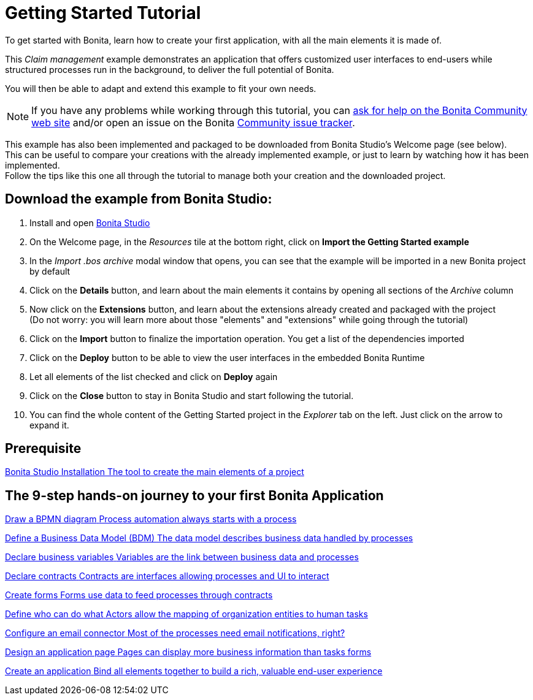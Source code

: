 = Getting Started Tutorial
:description: To get started with Bonita, learn how to create your first application, with all the main elements it is made of.
:page-aliases: ROOT:getting-started-index.adoc, ROOT:tutorial-overview.adoc

{description}

This _Claim management_ example demonstrates an application that offers customized user interfaces to end-users while structured processes run in the background, to deliver the full potential of Bonita. +

You will then be able to adapt and extend this example to fit your own needs.

[NOTE]
====

If you have any problems while working through this tutorial, you can https://community.bonitasoft.com/questions-and-answers[ask for help on the Bonita Community web site] and/or open an issue on the Bonita https://bonita.atlassian.net/projects/BBPMC/issues[Community issue tracker]. +
====

[TIPS]
====
This example has also been implemented and packaged to be downloaded from Bonita Studio's Welcome page (see below). +
This can be useful to compare your creations with the already implemented example, or just to learn by watching how it has been implemented. +
Follow the tips like this one all through the tutorial to manage both your creation and the downloaded project.
====

== Download the example from Bonita Studio:

. Install and open xref:ROOT:bonita-studio-download-installation.adoc[Bonita Studio]
. On the Welcome page, in the _Resources_ tile at the bottom right, click on *Import the Getting Started example*
. In the _Import .bos archive_ modal window that opens, you can see that the example will be imported in a new Bonita project by default
. Click on the *Details* button, and learn about the main elements it contains by opening all sections of the _Archive_ column 
. Now click on the *Extensions* button, and learn about the extensions already created and packaged with the project +
 (Do not worry: you will learn more about those "elements" and "extensions" while going through the tutorial)
. Click on the *Import* button to finalize the importation operation. You get a list of the dependencies imported
. Click on the *Deploy* button to be able to view the user interfaces in the embedded Bonita Runtime
. Let all elements of the list checked and click on *Deploy* again
. Click on the *Close* button to stay in Bonita Studio and start following the tutorial. 
. You can find the whole content of the Getting Started project in the _Explorer_ tab on the left. Just click on the arrow to expand it.

[.card-section]
== Prerequisite

[.card.card-index]
--
xref:ROOT:bonita-studio-download-installation.adoc[[.card-title]#Bonita Studio Installation# [.card-body.card-content-overflow]#pass:q[The tool to create the main elements of a project]#]
--

[.card-section]
== The 9-step hands-on journey to your first Bonita Application

[.card.card-index]
--
xref:ROOT:draw-bpmn-diagram.adoc[[.card-title]#Draw a BPMN diagram# [.card-body.card-content-overflow]#pass:q[Process automation always starts with a process]#]
--

[.card.card-index]
--
xref:ROOT:define-business-data-model.adoc[[.card-title]#Define a Business Data Model (BDM)# [.card-body.card-content-overflow]#pass:q[The data model describes business data handled by processes]#]
--

[.card.card-index]
--
xref:ROOT:declare-business-variables.adoc[[.card-title]#Declare business variables# [.card-body.card-content-overflow]#pass:q[Variables are the link between business data and processes]#]
--

[.card.card-index]
--
xref:ROOT:declare-contracts.adoc[[.card-title]#Declare contracts# [.card-body.card-content-overflow]#pass:q[Contracts are interfaces allowing processes and UI to interact]#]

--

[.card.card-index]
--
xref:ROOT:create-web-user-interfaces.adoc[[.card-title]#Create forms# [.card-body.card-content-overflow]#pass:q[Forms use data to feed processes through contracts]#]
--

[.card.card-index]
--
xref:ROOT:define-who-can-do-what.adoc[[.card-title]#Define who can do what# [.card-body.card-content-overflow]#pass:q[Actors allow the mapping of organization entities to human tasks]#]
--

[.card.card-index]
--
xref:ROOT:configure-email-connector.adoc[[.card-title]#Configure an email connector# [.card-body.card-content-overflow]#pass:q[Most of the processes need email notifications, right?]#]
--

[.card.card-index]
--
xref:design-application-page.adoc[[.card-title]#Design an application page# [.card-body.card-content-overflow]#pass:q[Pages can display more business information than tasks forms]#]
--

[.card.card-index]
--
xref:ROOT:create-application.adoc[[.card-title]#Create an application# [.card-body.card-content-overflow]#pass:q[Bind all elements together to build a rich, valuable end-user experience]#]
--
